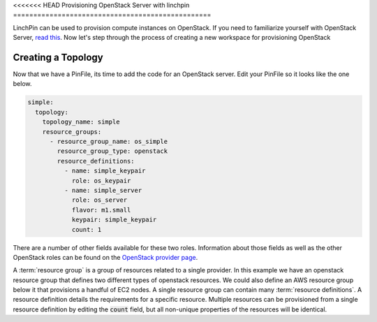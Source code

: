 <<<<<<< HEAD
Provisioning OpenStack Server with linchpin
=================================================

LinchPin can be used to provision compute instances on OpenStack.  If you need to familiarize yourself with OpenStack Server, `read this`_. Now let's step through the process of creating a new workspace for provisioning OpenStack

.. _read this: https://developer.openstack.org/api-guide/compute/server_concepts.html

Creating a Topology
-------------------

Now that we have a PinFile, its time to add the code for an OpenStack server.  Edit your PinFile so it looks like the one below.

.. code:: yaml

    simple:
      topology:
        topology_name: simple
        resource_groups:
          - resource_group_name: os_simple
            resource_group_type: openstack
            resource_definitions:
              - name: simple_keypair
                role: os_keypair
              - name: simple_server
                role: os_server
                flavor: m1.small
                keypair: simple_keypair
                count: 1

There are a number of other fields available for these two roles.  Information about those fields as well as the other OpenStack roles can be found on the `OpenStack provider page`_.

A :term:`resource group` is a group of resources related to a single provider.  In this example we have an openstack resource group that defines two different types of openstack resources.  We could also define an AWS resource group below it that provisions a handful of EC2 nodes.  A single resource group can contain many :term:`resource definitions`. A resource definition details the requirements for a specific resource.  Multiple resources can be provisioned from a single resource definition by editing the :code:`count` field, but all non-unique properties of the resources will be identical.

.. _openstack provider page: ../openstack.rst
